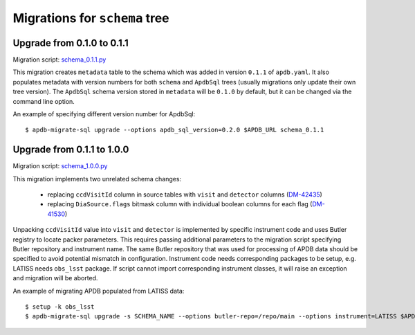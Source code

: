 ##############################
Migrations for ``schema`` tree
##############################

Upgrade from 0.1.0 to 0.1.1
===========================

Migration script: `schema_0.1.1.py <https://github.com/lsst-dm/dax_apdb_migrate/blob/main/migrations/sql/schema/schema_0.1.1.py>`_

This migration creates ``metadata`` table to the schema which was added in version ``0.1.1`` of ``apdb.yaml``.
It also populates metadata with version numbers for both ``schema`` and ``ApdbSql`` trees (usually migrations only update their own tree version).
The ``ApdbSql`` schema version stored in ``metadata`` will be ``0.1.0`` by default, but it can be changed via the command line option.

An example of specifying different version number for ApdbSql::

    $ apdb-migrate-sql upgrade --options apdb_sql_version=0.2.0 $APDB_URL schema_0.1.1


Upgrade from 0.1.1 to 1.0.0
===========================

Migration script: `schema_1.0.0.py <https://github.com/lsst-dm/dax_apdb_migrate/blob/main/migrations/sql/schema/schema_1.0.0.py>`_

This migration implements two unrelated schema changes:

  - replacing ``ccdVisitId`` column in source tables with ``visit`` and ``detector`` columns (`DM-42435 <https://rubinobs.atlassian.net/browse/DM-42435>`_)
  - replacing ``DiaSource.flags`` bitmask column with individual boolean columns for each flag (`DM-41530 <https://rubinobs.atlassian.net/browse/DM-41530>`_)

Unpacking ``ccdVisitId`` value into ``visit`` and ``detector`` is implemented by specific instrument code and uses Butler registry to locate packer parameters.
This requires passing additional parameters to the migration script specifying Butler repository and instrument name.
The same Butler repository that was used for processing of APDB data should be specified to avoid potential mismatch in configuration.
Instrument code needs corresponding packages to be setup, e.g. LATISS needs ``obs_lsst`` package.
If script cannot import corresponding instrument classes, it will raise an exception and migration will be aborted.

An example of migrating APDB populated from LATISS data::

    $ setup -k obs_lsst
    $ apdb-migrate-sql upgrade -s SCHEMA_NAME --options butler-repo=/repo/main --options instrument=LATISS $APDB_URL schema_1.0.0
